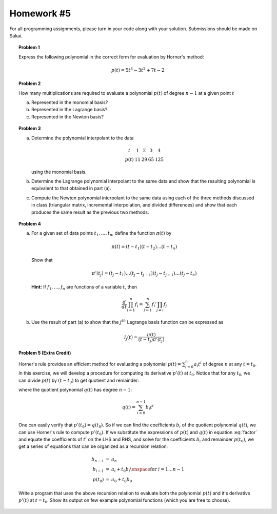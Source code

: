 Homework #5
===========

For all programming assignments, please turn in your code along with your
solution. Submissions should be made on Sakai.

.. topic:: Problem 1

    Express the following polynomial in the correct form for evaluation by
    Horner's method:

    .. math::
        p(t) = 5t^3 - 3t^2 + 7t  - 2

.. topic:: Problem 2

    How many multiplications are required to evaluate a polynomial :math:`p(t)`
    of degree :math:`n-1` at a given point :math:`t`

    a)  Represented in the monomial basis?
    b)  Represented in the Lagrange basis?
    c)  Represented in the Newton basis?

.. topic:: Problem 3

    a)  Determine the polynomial interpolant to the data

        .. math::

            \begin{array}{ccccc}
            t & 1 & 2 & 3 & 4 \\
            p(t) & 11 & 29 & 65 & 125
            \end{array}

        using the monomial basis.

    b)  Determine the Lagrange polynomial interpolant to the same data and show
        that the resulting polynomial is equivalent to that obtained in part (a).

    c)  Compute the Newton polynomial interpolant to the same data using each of
        the three methods discussed in class (triangular matrix, incremental
        interpolation, and divided differences) and show that each produces the
        same result as the previous two methods.

.. topic:: Problem 4

    a)  For a given set of data points :math:`t_1,\ldots,t_n`, define the function
        :math:`\pi(t)` by

        .. math::
            \pi(t) = (t-t_1)(t-t_2)\ldots (t-t_n)

        Show that

        .. math::
            \pi'(t_j) = (t_j - t_1)\ldots (t_j - t_{j-1})(t_j - t_{j+1})\ldots (t_j - t_n)

        **Hint:** If :math:`f_1,\ldots,f_n` are functions of a variable :math:`t`, then

        .. math::
            \frac{d}{dt} \prod_{i=1}^n f_i = \sum_{i=1}^n f_i' \prod_{j\neq i} f_j

    b)  Use the result of part (a) to show that the :math:`j^{th}` Lagrange
        basis function can be expressed as

        .. math::
            l_j(t) = \frac{\pi(t)}{(t-t_j)\pi'(t_j)}

.. topic:: Problem 5 (Extra Credit)

    Horner's rule provides an efficient method for evaluating a polynomial
    :math:`p(t) = \sum_{i=0}^n a_i t^i` of degree :math:`n` at any :math:`t=t_0`. In this exercise, we will develop a
    procedure for computing its derivative :math:`p'(t)` at :math:`t_0`.
    Notice that for any :math:`t_0`, we can divide :math:`p(t)` by :math:`(t-t_0)`
    to get quotient and remainder:

    .. math::
        p(t) = q(t)(t-t_0) + p(t_0)
        :label: factor

    where the quotient polynomial :math:`q(t)` has degree :math:`n-1`:

    .. math::
        q(t) = \sum_{i=0}^{n-1} b_i t^i

    One can easily verify that :math:`p'(t_0) = q(t_0)`. So if we can find the
    coefficients :math:`b_i` of the quotient polynomial :math:`q(t)`, we can use
    Horner's rule to compute :math:`p'(t_0)`. If we substitute the expressions of :math:`p(t)` and
    :math:`q(t)` in equation :eq:`factor` and equate the coefficients of
    :math:`t^i` on the LHS and RHS, and solve for the coefficients
    :math:`b_i` and remainder :math:`p(t_0)`, we get a series of equations that
    can be organized as a recursion relation:

    .. math::
        \begin{eqnarray*}
        b_{n-1} &=& a_n \\
        b_{i-1} &=& a_i + t_0b_i \enspace \mbox{for } i=1\ldots n-1 \\
        p(t_0) &=& a_0 + t_0b_0
        \end{eqnarray*}

    Write a program that uses the above recursion relation to evaluate both the
    polynomial :math:`p(t)` and it's derivative :math:`p'(t)` at
    :math:`t=t_0`. Show its output on few example polynomial functions (which you
    are free to choose).
